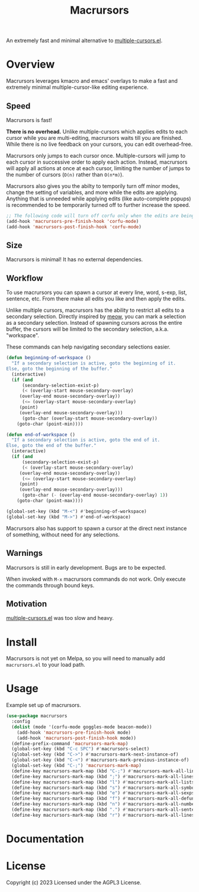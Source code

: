 #+TITLE: Macrursors
An extremely fast and minimal alternative to [[https://github.com/magnars/multiple-cursors.el][multiple-cursors.el]].

* Overview

Macrursors leverages kmacro and emacs' overlays to make a fast and extremely minimal multiple-cursor-like editing experience.

** Speed

Macrursors is fast! 

*There is no overhead.* Unlike multiple-cursors which applies edits to each cursor while you are multi-editing, macrursors waits till you are finished. While there is no live feedback on your cursors, you can edit overhead-free.

Macrursors only jumps to each cursor once. Multiple-cursors will jump to each cursor in successive order to apply each action. Instead, macrursors will apply all actions at once at each cursor, limiting the number of jumps to the number of cursors (~O(n)~ rather than ~O(n*m)~).

Macrursors also gives you the abilty to temporily turn off minor modes, change the setting of variables, and more while the edits are applying. Anything that is unneeded while applying edits (like auto-complete popups) is recommended to be temporarily turned off to further increase the speed.

#+begin_src emacs-lisp
  ;; The following code will turn off corfu only when the edits are being applied
  (add-hook 'macrursors-pre-finish-hook 'corfu-mode)
  (add-hook 'macrursors-post-finish-hook 'corfu-mode)
#+end_src

** Size

Macrursors is minimal! It has no external dependencies.

** Workflow

To use macrursors you can spawn a cursor at every line, word, s-exp, list, sentence, etc. From there make all edits you like and then apply the edits.

Unlike multiple cursors, macrursors has the ability to restrict all edits to a secondary selection. Directly inspired by [[https://github.com/meow-edit/meow][meow]], you can mark a selection as a secondary selection. Instead of spawning cursors across the entire buffer, the cursors will be limited to the secondary selection, a.k.a. "workspace".

These commands can help navigating secondary selections easier.

#+begin_src emacs-lisp
(defun beginning-of-workspace ()
  "If a secondary selection is active, goto the beginning of it.
Else, goto the beginning of the buffer."
  (interactive)
  (if (and
      (secondary-selection-exist-p)
      (< (overlay-start mouse-secondary-overlay)
	 (overlay-end mouse-secondary-overlay))
      (<= (overlay-start mouse-secondary-overlay)
	 (point)
	 (overlay-end mouse-secondary-overlay)))
      (goto-char (overlay-start mouse-secondary-overlay))
    (goto-char (point-min))))

(defun end-of-workspace ()
  "If a secondary selection is active, goto the end of it.
Else, goto the end of the buffer."
  (interactive)
  (if (and
      (secondary-selection-exist-p)
      (< (overlay-start mouse-secondary-overlay)
	 (overlay-end mouse-secondary-overlay))
      (<= (overlay-start mouse-secondary-overlay)
	 (point)
	 (overlay-end mouse-secondary-overlay)))
      (goto-char (- (overlay-end mouse-secondary-overlay) 1))
    (goto-char (point-max))))

(global-set-key (kbd "M-<") #'beginning-of-workspace)
(global-set-key (kbd "M->") #'end-of-workspace)
#+end_src

Macrursors also has support to spawn a cursor at the direct next instance of something, without need for any selections.

** Warnings

Macrursors is still in early development. Bugs are to be expected.

When invoked with ~M-x~ macrursors commands do not work. Only execute the commands through bound keys.

** Motivation

[[https://github.com/magnars/multiple-cursors.el][multiple-cursors.el]] was too slow and heavy.

* Install

Macrursors is not yet on Melpa, so you will need to manually add ~macrursors.el~ to your load path.

* Usage

Example set up of macrursors.

#+begin_src emacs-lisp
  (use-package macrursors
    :config
    (dolist (mode '(corfu-mode goggles-mode beacon-mode))
      (add-hook 'macrursors-pre-finish-hook mode)
      (add-hook 'macrursors-post-finish-hook mode))
    (define-prefix-command 'macrursors-mark-map)
    (global-set-key (kbd "C-c SPC") #'macrursors-select)
    (global-set-key (kbd "C->") #'macrursors-mark-next-instance-of)
    (global-set-key (kbd "C-<") #'macrursors-mark-previous-instance-of)
    (global-set-key (kbd "C-;") 'macrursors-mark-map)
    (define-key macrursors-mark-map (kbd "C-;") #'macrursors-mark-all-lines-or-instances)
    (define-key macrursors-mark-map (kbd ";") #'macrursors-mark-all-lines-or-instances)
    (define-key macrursors-mark-map (kbd "l") #'macrursors-mark-all-lists)
    (define-key macrursors-mark-map (kbd "s") #'macrursors-mark-all-symbols)
    (define-key macrursors-mark-map (kbd "e") #'macrursors-mark-all-sexps)
    (define-key macrursors-mark-map (kbd "f") #'macrursors-mark-all-defuns)
    (define-key macrursors-mark-map (kbd "n") #'macrursors-mark-all-numbers)
    (define-key macrursors-mark-map (kbd ".") #'macrursors-mark-all-sentences)
    (define-key macrursors-mark-map (kbd "r") #'macrursors-mark-all-lines))
#+end_src

* Documentation

* License
Copyright (c) 2023 Licensed under the AGPL3 License.

